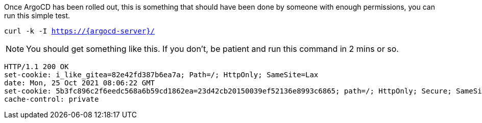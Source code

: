 Once ArgoCD has been rolled out, this is something that should have been done by someone with enough permissions, you can run this simple test.

[.console-input]
[source,bash, subs="+macros,+attributes"]
----
curl -k -I https://{argocd-server}/
----

NOTE: You should get something like this. If you don't, be patient and run this command in 2 mins or so.

[.console-output]
[source,bash, subs="+macros,+attributes"]
----
HTTP/1.1 200 OK
set-cookie: i_like_gitea=82e42fd387b6ea7a; Path=/; HttpOnly; SameSite=Lax
date: Mon, 25 Oct 2021 08:06:22 GMT
set-cookie: 5b3fc896c2f6eedc568a6b59cd1862ea=23d42cb20150039ef52136e8993c6865; path=/; HttpOnly; Secure; SameSite=None
cache-control: private
----

